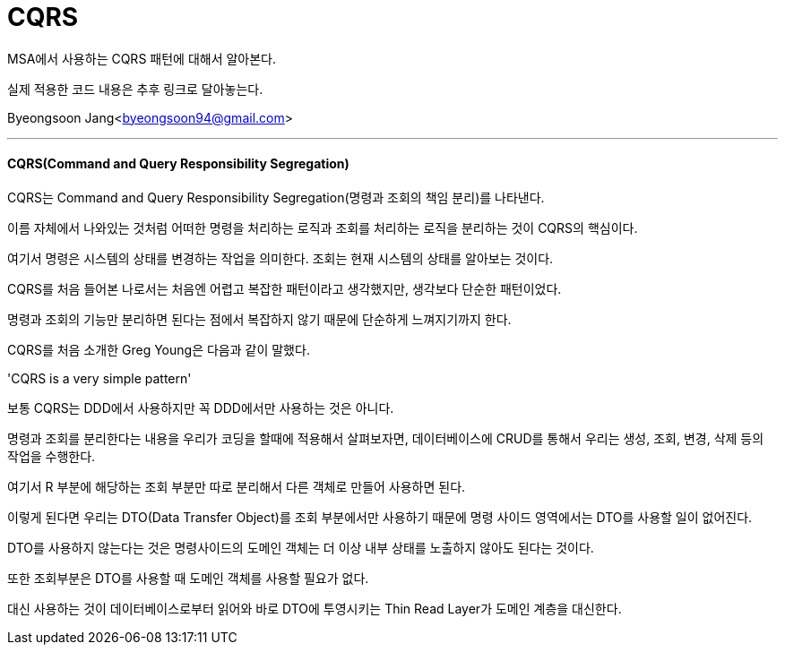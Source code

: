 = CQRS

:icons: font
:Author: Byeongsoon Jang
:Email: byeongsoon94@gmail.com
:Date: 2020.09.08
:Revision: 1.0
:imagesdir: ./image

MSA에서 사용하는 CQRS 패턴에 대해서 알아본다.

실제 적용한 코드 내용은 추후 링크로 달아놓는다.

{Author}<{Email}>

---

==== CQRS(Command and Query Responsibility Segregation)

CQRS는 Command and Query Responsibility Segregation(명령과 조회의 책임 분리)를 나타낸다.

이름 자체에서 나와있는 것처럼 어떠한 명령을 처리하는 로직과 조회를 처리하는 로직을 분리하는 것이 CQRS의 핵심이다.

여기서 명령은 시스템의 상태를 변경하는 작업을 의미한다. 조회는 현재 시스템의 상태를 알아보는 것이다.

CQRS를 처음 들어본 나로서는 처음엔 어렵고 복잡한 패턴이라고 생각했지만, 생각보다 단순한 패턴이었다.

명령과 조회의 기능만 분리하면 된다는 점에서 복잡하지 않기 때문에 단순하게 느껴지기까지 한다.

====
CQRS를 처음 소개한 Greg Young은 다음과 같이 말했다.

'CQRS is a very simple pattern'
====

보통 CQRS는 DDD에서 사용하지만 꼭 DDD에서만 사용하는 것은 아니다.

명령과 조회를 분리한다는 내용을 우리가 코딩을 할때에 적용해서 살펴보자면, 데이터베이스에 CRUD를 통해서 우리는 생성, 조회, 변경, 삭제 등의 작업을 수행한다.

여기서 R 부분에 해당하는 조회 부분만 따로 분리해서 다른 객체로 만들어 사용하면 된다.

이렇게 된다면 우리는 DTO(Data Transfer Object)를 조회 부분에서만 사용하기 때문에 명령 사이드 영역에서는 DTO를 사용할 일이 없어진다.

DTO를 사용하지 않는다는 것은 명령사이드의 도메인 객체는 더 이상 내부 상태를 노출하지 않아도 된다는 것이다.

또한 조회부분은 DTO를 사용할 때 도메인 객체를 사용할 필요가 없다.

대신 사용하는 것이 데이터베이스로부터 읽어와 바로 DTO에 투영시키는 Thin Read Layer가 도메인 계층을 대신한다.
